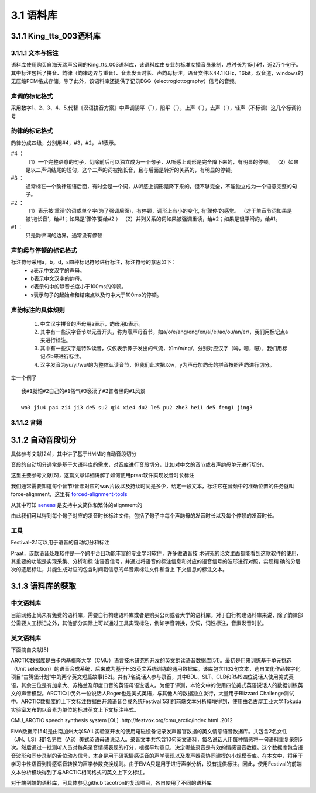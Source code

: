 3.1 语料库
========================================================

3.1.1 King_tts_003语料库
-------------------------------------------------------

3.1.1.1 文本与标注
~~~~~~~~~~~~~~~~~~~~~~~~~~~~~~~~~~~~~~~~~~~~~~~~~~~~~~~~~

语料库使用购买自海天瑞声公司的King_tts_003语料库，该语料库由专业的标准女播音员录制，总时长为15小时，近2万个句子。其中标注包括了拼音、韵律（韵律边界与重音）、音素发音时长、声韵母标注。语音文件以44.1 KHz，16bit，双音道，windows的无压缩PCM格式存储。除了此外，该语料库还提供了记录EGG（electroglottography）信号的音频。

**声调的标记格式**
~~~~~~~~~~~~~~~~~~~~~~~~~~~~~~~~~~~~~~~~~~~~~~~~~~~~~

采用数字1、2、3、4、5,代替《汉语拼音方案》中声调阴平（ˉ），阳平（ˊ），上声（ˇ），去声（ˋ），轻声（不标调）这几个标调符号  
   
**韵律的标记格式**
~~~~~~~~~~~~~~~~~~~~~~~~~~~~~~~~~~~~~~~~~~~~~~~~~~~~~

韵律分成四级，分别用#4，#3，#2， #1表示。   

#4  ：
    （1）一个完整语意的句子，切除前后可以独立成为一个句子，从听感上调形是完全降下来的，有明显的停顿。   
    （2）如果是以二声词结尾的短句，这个二声的词被拖长音，且与后面是转折的关系的，有明显的停顿。   

#3  ：
    通常标在一个韵律短语后面，有时会是一个词，从听感上调形是降下来的，但不够完全，不能独立成为一个语意完整的句子。   
    
#2  ：
    （1）表示被‘重读’的词或单个字(为了强调后面)，有停顿，调形上有小的变化, 有‘骤停’的感觉。 （对于单音节词如果是被‘拖长音’，给#1；如果是‘骤停’要给#2  ）
    （2）并列关系的词如果被强调重读，给#2；如果是很平滑的，给#1。   

#1  ：
    只是韵律词的边界，通常没有停顿
   

**声韵母与停顿的标记格式**
~~~~~~~~~~~~~~~~~~~~~~~~~~~~~~~~~~~~~~~~~~~~~~~~~~~~~

标注符号采用a，b，d，s四种标记符号进行标注，标注符号的意思如下：
    * a表示中文汉字的声母。
    * b表示中文汉字的韵母。
    * d表示句中的静音长度小于100ms的停顿。
    * s表示句子的起始点和结束点以及句中大于100ms的停顿。

**声韵标注的具体规则**
~~~~~~~~~~~~~~~~~~~~~~~~~~~~~~~~~~~~~~~~~~~~~~~~~~~~~

    1. 中文汉字拼音的声母用a表示，韵母用b表示。
    2. 其中有一些汉字音节以元音开头，称为零声母音节，如a/o/e/ang/eng/en/ai/ei/ao/ou/an/er/，我们用标记点a来进行标注。
    3. 其中有一些汉字是特殊读音，仅仅表示鼻子发出的气流，如m/n/ng/，分别对应汉字（呣，嗯，嗯），我们用标记点b来进行标注。
    4. 汉字发音为yu/yi/wu/的为整体认读音节，但我们此次把以w，y为声母加韵母的拼音按照声韵进行切分。

举一个例子  

:: 

    我#1就怕#2自己的#1俗气#3亵渎了#2普者黑的#1风景  

    wo3 jiu4 pa4 zi4 ji3 de5 su2 qi4 xie4 du2 le5 pu2 zhe3 hei1 de5 feng1 jing3  

3.1.1.2 音频
~~~~~~~~~~~~~~~~~~~~~~~~~~~~~~~~~~~~~~~~~~~~~~~~~~~~~~~~~

3.1.2 自动音段切分
-------------------------------------------------------

具体参考文献[24]，其中讲了基于HMM的自动音段切分

音段的自动切分通常是基于大语料库的需求，对音库进行音段切分，比如对中文的音节或者声韵母单元进行切分。

这里主要参考文献[6]，这篇文章详细讲解了如何使用praat软件实现发音时长标注

我们通常需要知道每个音节/音素对应的wav片段以及持续时间是多少，给定一段文本，标注它在音频中的准确位置的任务就叫force-alignment，这里有 `forced-alignment-tools <https://github.com/pettarin/forced-alignment-tools>`_  

从其中可知 `aeneas <https://www.readbeyond.it/aeneas/>`_ 是支持中文简体和繁体的alignment的

由此我们可以得到每个句子对应的发音时长标注文件，包括了句子中每个声韵母的发音时长以及每个停顿的发音时长。

**工具** 
~~~~~~~~~~~~~~~~~~~~~~~~~~~~~~~~~~~~~~~~~~~~~~~~~~~~~

Festival-2.1可以用于语音的自动切分和标注

Praat，该款语音处理软件是一个跨平台且功能丰富的专业学习软件，许多做语音技 术研究的论文里面都能看到这款软件的使用，其重要的功能是实现采集、分析和标 注语音信号，并通过将语音的标注信息和对应的语音信号的波形进行对照，实现精 确的分层次的逐层标注，并能生成对应的包含时间戳信息的单音素标注文件和含上 下文信息的标注文本。


3.1.3 语料库的获取
-------------------------------------------------------

**中文语料库**
~~~~~~~~~~~~~~~~~~~~~~~~~~~~~~~~~~~~~~~~~~~~~~~~~~~~~

目前网络上尚未有免费的语料库，需要自行构建语料库或者是购买公司或者大学的语料库。对于自行构建语料库来说，除了韵律部分需要人工标记之外，其他部分实际上可以通过工具实现标注，例如字音转换，分词，词性标注，音素发音时长。

**英文语料库**
~~~~~~~~~~~~~~~~~~~~~~~~~~~~~~~~~~~~~~~~~~~~~~~~~~~~~

下面摘自文献[5]

ARCTIC数据库是由卡内基梅隆大学（CMU）语言技术研究所开发的英文朗读语音数据库[51]。最初是用来训练基于单元挑选（Unit selection）的语音合成系统，后来成为基于HSS英文系统训练的通用数据库。该库包含1132句文本，选自文化作品数字化项目“古腾堡计划”中的两个英文短篇故事[52]。共有7名说话人参与录音，其中BDL、SLT、CLB和RMS四位说话人使用美式英语，其余三位是有加拿大、苏格兰及印度口音的英语母语说话人。为便于评测，本论文中的使用四位美式英语说话人的数据训练英文的声音模型。ARCTIC中另外一位说话人Roger也是美式英语，与其他人的数据独立发行，大量用于Blizzard Challenge测试中。ARCTIC数据库的上下文标注数据由开源语音合成系统Festival[53]的前端文本分析模块得到，使用由名古屋工业大学Tokuda实验室发布的以音素为单位的标准英文上下文标注格式。

CMU_ARCTIC speech synthesis system [OL] .http://festvox.org/cmu_arctic/index.html .2012

EMA数据库[54]是由南加州大学SAIL实验室开发的使用电磁设备记录发声器官数据的英文情感语音数据库。共包含2名女性（JN、LS）和1名男性（AB）美式英语母语说话人。录音文本共包含10句英文语料，每名说话人用每种情感将一句语料重复录制5次。然后通过一批测听人员对每条录音情感表现的打分，根据平均意见，决定哪些录音是有效的情感语音数据。这个数据库包含语音波形和同步录制的舌位动态信号，本身是用于研究情感语音的声学表现以及发声器官协同建模的小规模音库。在本文中，将用于学习中性语音到情感语音转换的声学参数变换规则。由于EMA只是用于进行声学分析，没有提供标注。因此，使用Festival的前端文本分析模块得到了与ARCTIC相同格式的英文上下文标注。

对于端到端的语料库，可具体参见github tacotron的复现项目，各自使用了不同的语料库